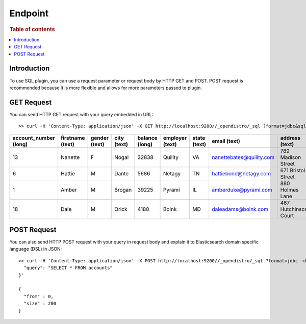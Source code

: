 .. highlight:: sh

========
Endpoint
========

.. rubric:: Table of contents

.. contents::
   :local:


Introduction
============

To use SQL plugin, you can use a request parameter or request body by HTTP GET and POST. POST request is recommended because it is more flexible and allows for more parameters passed to plugin.

GET Request
===========

You can send HTTP GET request with your query embedded in URL::

	>> curl -H 'Content-Type: application/json' -X GET http://localhost:9200//_opendistro/_sql ?format=jdbc&sql=SELECT * FROM accounts

+-----------------------+------------------+---------------+-------------+----------------+-----------------+--------------+--------------------------+----------------------+-----------------+------------+
|  account_number (long)|  firstname (text)|  gender (text)|  city (text)|  balance (long)|  employer (text)|  state (text)|              email (text)|        address (text)|  lastname (text)|  age (long)|
+=======================+==================+===============+=============+================+=================+==============+==========================+======================+=================+============+
|                     13|           Nanette|              F|        Nogal|           32838|          Quility|            VA|  nanettebates@quility.com|    789 Madison Street|            Bates|          28|
+-----------------------+------------------+---------------+-------------+----------------+-----------------+--------------+--------------------------+----------------------+-----------------+------------+
|                      6|            Hattie|              M|        Dante|            5686|           Netagy|            TN|     hattiebond@netagy.com|    671 Bristol Street|             Bond|          36|
+-----------------------+------------------+---------------+-------------+----------------+-----------------+--------------+--------------------------+----------------------+-----------------+------------+
|                      1|             Amber|              M|       Brogan|           39225|           Pyrami|            IL|      amberduke@pyrami.com|       880 Holmes Lane|             Duke|          32|
+-----------------------+------------------+---------------+-------------+----------------+-----------------+--------------+--------------------------+----------------------+-----------------+------------+
|                     18|              Dale|              M|        Orick|            4180|            Boink|            MD|       daleadams@boink.com|  467 Hutchinson Court|            Adams|          33|
+-----------------------+------------------+---------------+-------------+----------------+-----------------+--------------+--------------------------+----------------------+-----------------+------------+


POST Request
============

You can also send HTTP POST request with your query in request body and explain it to Elasticsearch domain specific language (DSL) in JSON::

	>> curl -H 'Content-Type: application/json' -X POST http://localhost:9200//_opendistro/_sql ?format=jdbc -d '{
	  "query": "SELECT * FROM accounts"
	}'

	{
	  "from" : 0,
	  "size" : 200
	}

